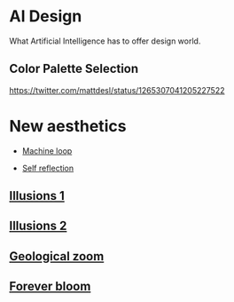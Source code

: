 * AI Design
What Artificial Intelligence has to offer design world.

** Color Palette Selection
https://twitter.com/mattdesl/status/1265307041205227522

* New aesthetics

- [[https://x.com/loved_orleer/status/1938361138955292915][Machine loop]]

- [[https://x.com/_dschnurr/status/1904926114306548223][Self reflection]]

** [[https://x.com/atlanticesque/status/1904978575180075016][Illusions 1]]

** [[https://x.com/singergiant/status/1904996691624812585][Illusions 2]]

** [[https://x.com/paultrillo/status/1772317045499248733][Geological zoom]]

** [[https://x.com/Diesol/status/1888222519481782740][Forever bloom]]
